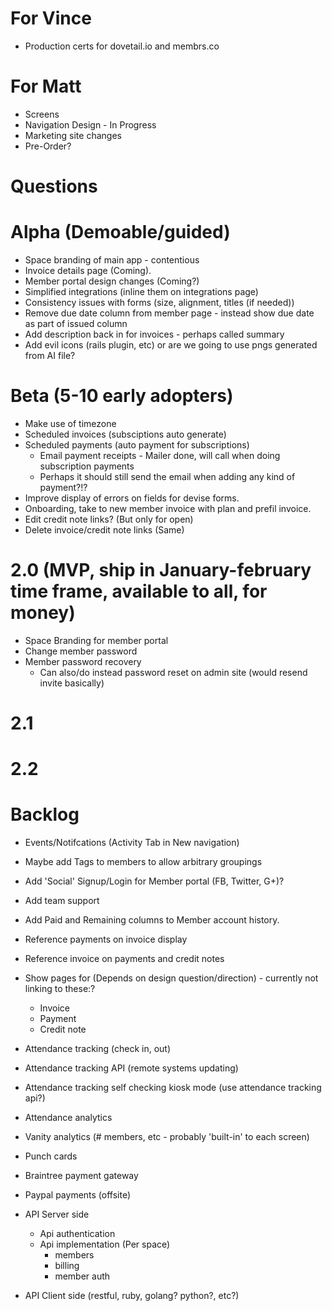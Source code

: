* For Vince
  * Production certs for dovetail.io and membrs.co

* For Matt
  * Screens
  * Navigation Design - In Progress
  * Marketing site changes
  * Pre-Order?
    
* Questions
  
* Alpha (Demoable/guided)
  * Space branding of main app - contentious
  * Invoice details page (Coming).
  * Member portal design changes (Coming?)
  * Simplified integrations (inline them on integrations page)
  * Consistency issues with forms (size, alignment, titles (if needed))
  * Remove due date column from member page - instead show due date as part of issued column
  * Add description back in for invoices - perhaps called summary
  * Add evil icons (rails plugin, etc) or are we going to use pngs generated from AI file?

* Beta (5-10 early adopters)
  * Make use of timezone
  * Scheduled invoices (subsciptions auto generate)
  * Scheduled payments (auto payment for subscriptions)
    * Email payment receipts - Mailer done, will call when doing subscription payments
    * Perhaps it should still send the email when adding any kind of payment?!?
  * Improve display of errors on fields for devise forms.
  * Onboarding, take to new member invoice with plan and prefil invoice.
  * Edit credit note links?  (But only for open)
  * Delete invoice/credit note links (Same)

* 2.0 (MVP, ship in January-february time frame, available to all, for money)
  * Space Branding for member portal
  * Change member password
  * Member password recovery
    * Can also/do instead password reset on admin site (would resend invite basically)


* 2.1

* 2.2

* Backlog
  * Events/Notifcations (Activity Tab in New navigation)
  * Maybe add Tags to members to allow arbitrary groupings
  * Add 'Social' Signup/Login for Member portal (FB, Twitter, G+)?
  * Add team support

  * Add Paid and Remaining columns to Member account history.
  * Reference payments on invoice display
  * Reference invoice on payments and credit notes
  * Show pages for (Depends on design question/direction) - currently not linking to these:?
    * Invoice
    * Payment
    * Credit note

  * Attendance tracking (check in, out)
  * Attendance tracking API (remote systems updating)
  * Attendance tracking self checking kiosk mode (use attendance tracking api?)
  * Attendance analytics

  * Vanity analytics (# members, etc - probably 'built-in' to each screen)

  * Punch cards

  * Braintree payment gateway
  * Paypal payments (offsite)

  * API Server side
    * Api authentication
    * Api implementation (Per space)
      * members
      * billing
      * member auth
  * API Client side (restful, ruby, golang? python?, etc?)

